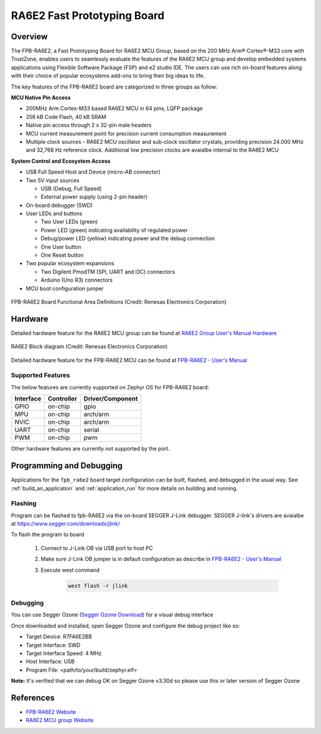 .. _fpb_ra6e2:

RA6E2 Fast Prototyping Board
############################

Overview
********

The FPB-RA6E2, a Fast Prototyping Board for RA6E2 MCU Group, based on
the 200 MHz Arm® Cortex®-M33 core with TrustZone, enables users to
seamlessly evaluate the features of the RA6E2 MCU group and develop
embedded systems applications using Flexible Software Package (FSP)
and e2 studio IDE. The users can use rich on-board features along with
their choice of popular ecosystems add-ons to bring their big ideas to life.

The key features of the FPB-RA6E2 board are categorized in three groups as follow:

**MCU Native Pin Access**

- 200MHz Arm Cortex-M33 based RA6E2 MCU in 64 pins, LQFP package
- 256 kB Code Flash, 40 kB SRAM
- Native pin access through 2 x 32-pin male headers
- MCU current measurement point for precision current consumption measurement
- Multiple clock sources - RA6E2 MCU oscillator and sub-clock oscillator crystals,
  providing precision 24.000 MHz and 32,768 Hz reference clock.
  Additional low precision clocks are avaialbe internal to the RA6E2 MCU

**System Control and Ecosystem Access**

- USB Full Speed Host and Device (micro-AB connector)
- Two 5V input sources

  - USB (Debug, Full Speed)
  - External power supply (using 2-pin header)

- On-board debugger (SWD)

- User LEDs and buttons

  - Two User LEDs (green)
  - Power LED (green) indicating availability of regulated power
  - Debug/power LED (yellow) indicating power and the debug connection
  - One User button
  - One Reset button

- Two popular ecosystem expansions

  - Two Digilent PmodTM (SPI, UART and I3C) connectors
  - Arduino (Uno R3) connectors

- MCU boot configuration jumper

.. figure:: fpb_ra6e2.webp
	:align: center
	:alt: RA6E2 Fast Prototyping Board

	FPB-RA6E2 Board Functional Area Definitions (Credit: Renesas Electronics Corporation)

Hardware
********
Detailed hardware feature for the RA6E2 MCU group can be found at `RA6E2 Group User's Manual Hardware`_

.. figure:: ra6e2_block_diagram.webp
	:width: 442px
	:align: center
	:alt: RA6E2 MCU group feature

	RA6E2 Block diagram (Credit: Renesas Electronics Corporation)

Detailed hardware feature for the FPB-RA6E2 MCU can be found at `FPB-RA6E2 - User's Manual`_

Supported Features
==================

The below features are currently supported on Zephyr OS for FPB-RA6E2 board:

+-----------+------------+----------------------+
| Interface | Controller | Driver/Component     |
+===========+============+======================+
| GPIO      | on-chip    | gpio                 |
+-----------+------------+----------------------+
| MPU       | on-chip    | arch/arm             |
+-----------+------------+----------------------+
| NVIC      | on-chip    | arch/arm             |
+-----------+------------+----------------------+
| UART      | on-chip    | serial               |
+-----------+------------+----------------------+
| PWM       | on-chip    | pwm                  |
+-----------+------------+----------------------+

Other hardware features are currently not supported by the port.

Programming and Debugging
*************************

Applications for the ``fpb_ra6e2`` board target configuration can be
built, flashed, and debugged in the usual way. See
:ref:`build_an_application` and :ref:`application_run` for more details on
building and running.

Flashing
========

Program can be flashed to fpb-RA6E2 via the on-board SEGGER J-Link debugger.
SEGGER J-link's drivers are avaialbe at https://www.segger.com/downloads/jlink/

To flash the program to board

  1. Connect to J-Link OB via USB port to host PC

  2. Make sure J-Link OB jumper is in default configuration as describe in `FPB-RA6E2 - User's Manual`_

  3. Execute west command

	.. code-block:: console

		west flash -r jlink

Debugging
=========

You can use Segger Ozone (`Segger Ozone Download`_) for a visual debug interface

Once downloaded and installed, open Segger Ozone and configure the debug project
like so:

* Target Device: R7FA6E2BB
* Target Interface: SWD
* Target Interface Speed: 4 MHz
* Host Interface: USB
* Program File: <path/to/your/build/zephyr.elf>

**Note:** It's verified that we can debug OK on Segger Ozone v3.30d so please use this or later
version of Segger Ozone

References
**********
- `FPB-RA6E2 Website`_
- `RA6E2 MCU group Website`_

.. _FPB-RA6E2 Website:
   https://www.renesas.com/us/en/products/microcontrollers-microprocessors/ra-cortex-m-mcus/fpb-ra6e2-fast-prototyping-board-ra6e2-mcu-group

.. _RA6E2 MCU group Website:
   https://www.renesas.com/us/en/products/microcontrollers-microprocessors/ra-cortex-m-mcus/ra6e2-entry-line-200mhz-arm-cortex-m33-general-purpose-microcontroller

.. _FPB-RA6E2 - User's Manual:
   https://www.renesas.com/us/en/document/mat/fpb-ra6e2-v1-users-manual

.. _RA6E2 Group User's Manual Hardware:
   https://www.renesas.com/us/en/document/mah/ra6e2-group-users-manual-hardware

.. _Segger Ozone Download:
   https://www.segger.com/downloads/jlink#Ozone
